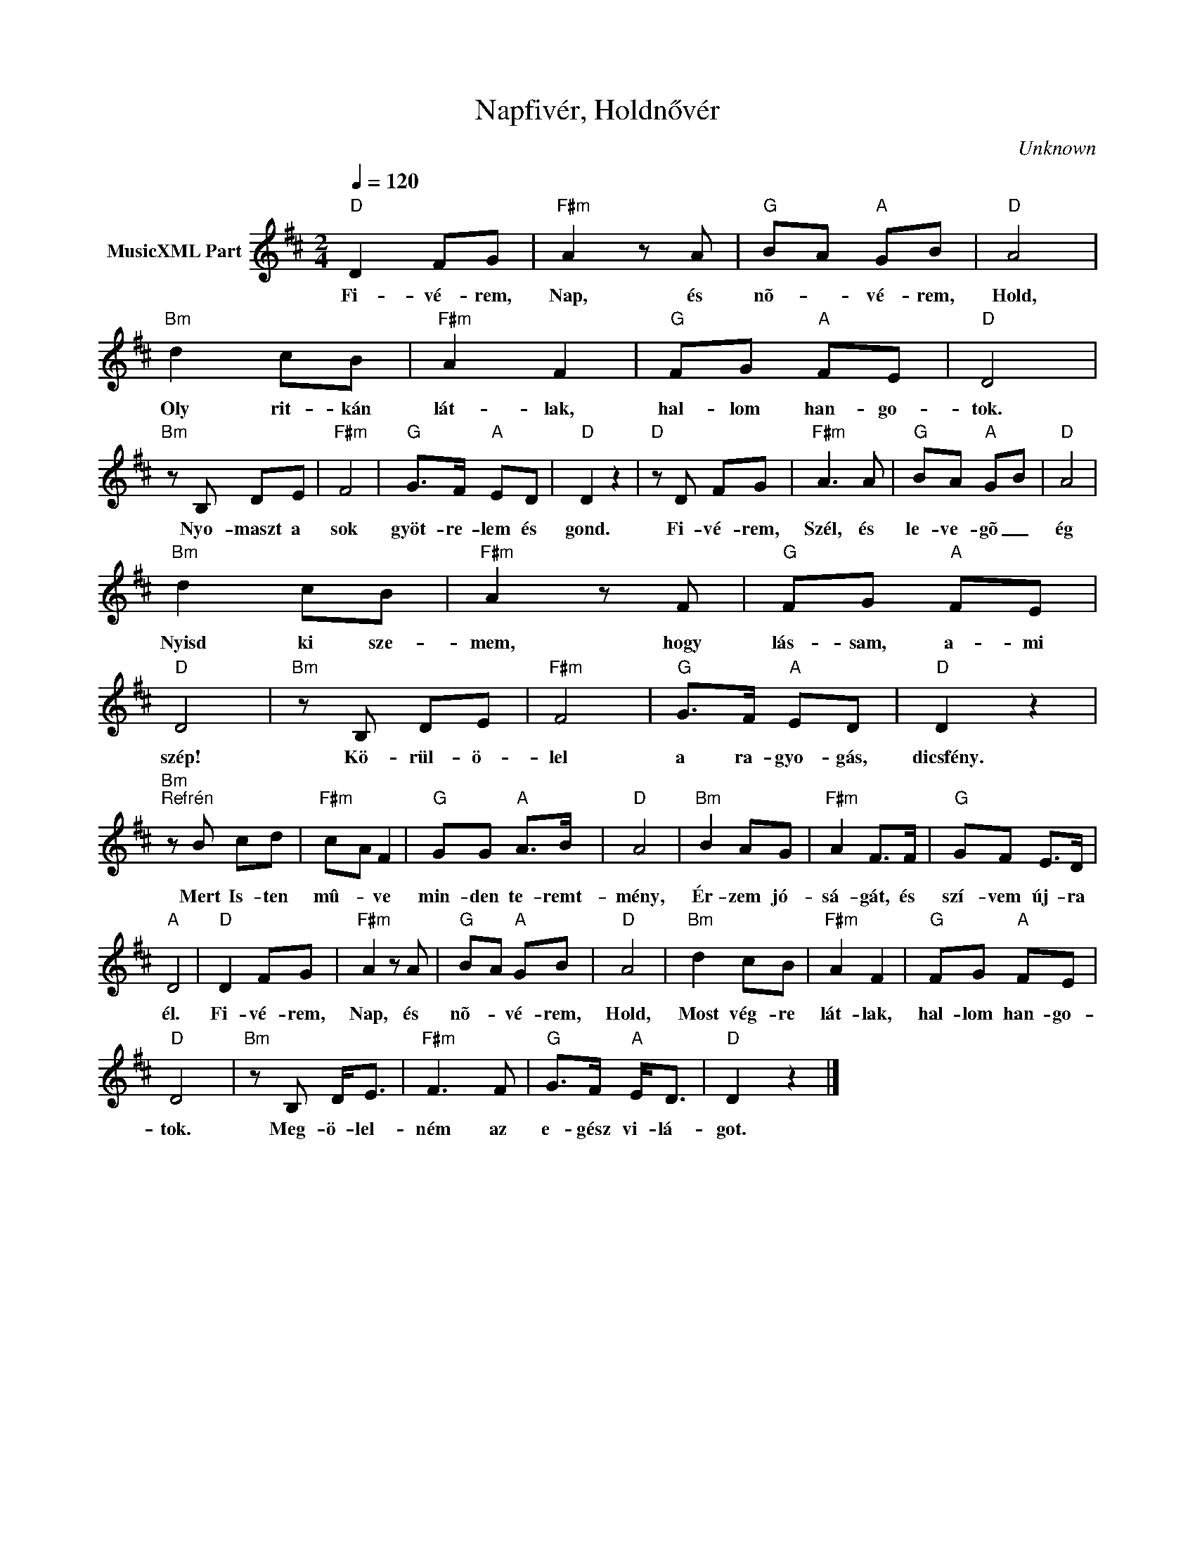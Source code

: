 X:1
T:Napfivér, Holdnővér
T: 
C:Unknown
Z:Public Domain
L:1/8
Q:1/4=120
M:2/4
K:D
V:1 treble nm="MusicXML Part"
%%MIDI program 0
V:1
"D" D2 FG |"F#m" A2 z A |"G" B-A"A" GB |"D" A4 |"Bm" d2 cB |"F#m" A2 F2 |"G" FG"A" FE |"D" D4 | %8
w: Fi- vé- rem,|Nap, és|nõ- * vé- rem,|Hold,|Oly rit- kán|lát- lak,|hal- lom han- go-|tok.|
"Bm" z B, DE |"F#m" F4 |"G" G>F"A" ED |"D" D2 z2 |"D" z D FG |"F#m" A3 A |"G" BA"A" G-B |"D" A4 | %16
w: Nyo- maszt a|sok|gyöt- re- lem és|gond.|Fi- vé- rem,|Szél, és|le- ve- gõ _|ég|
"Bm" d2 cB |"F#m" A2 z F |"G" FG"A" FE |"D" D4 |"Bm" z B, DE |"F#m" F4 |"G" G>F"A" ED |"D" D2 z2 | %24
w: Nyisd ki sze-|mem, hogy|lás- sam, a- mi|szép!|Kö- rül- ö-|lel|a ra- gyo- gás,|dicsfény.|
"Bm""^Refrén" z B cd |"F#m" c-A F2 |"G" GG"A" A>B |"D" A4 |"Bm" B2 AG |"F#m" A2 F>F |"G" GF E>D | %31
w: Mert Is- ten|mû- * ve|min- den te- remt-|mény,|Ér- zem jó-|sá- gát, és|szí- vem új- ra|
"A" D4 |"D" D2 FG |"F#m" A2 z A |"G" B-A"A" GB |"D" A4 |"Bm" d2 cB |"F#m" A2 F2 |"G" FG"A" FE | %39
w: él.|Fi- vé- rem,|Nap, és|nõ- * vé- rem,|Hold,|Most vég- re|lát- lak,|hal- lom han- go-|
"D" D4 |"Bm" z B, D<E |"F#m" F3 F |"G" G>F"A" E<D |"D" D2 z2 |] %44
w: tok.|Meg- ö- lel-|ném az|e- gész vi- lá-|got.|

